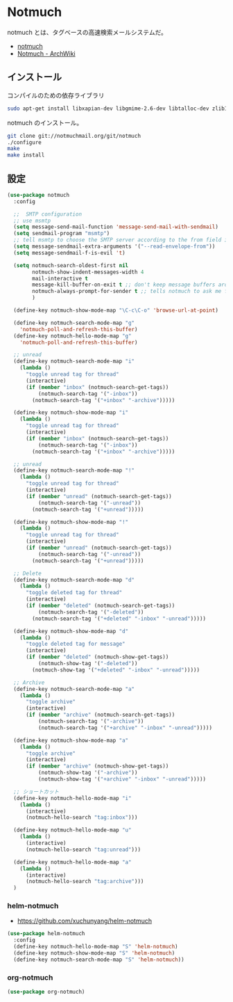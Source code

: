 * Notmuch 
  notmuch とは、タグベースの高速検索メールシステムだ。
  - [[https://notmuchmail.org/][notmuch]]
  - [[https://wiki.archlinuxjp.org/index.php/Notmuch][Notmuch - ArchWiki]]

** インストール
   コンパイルのための依存ライブラリ

#+begin_src bash
sudo apt-get install libxapian-dev libgmime-2.6-dev libtalloc-dev zlib1g-dev python-sphinx
#+end_src

notmuch のインストール。

#+begin_src bash
git clone git://notmuchmail.org/git/notmuch
./configure
make 
make install
#+end_src

** 設定
#+begin_src emacs-lisp
(use-package notmuch
  :config
  
  ;;  SMTP configuration
  ;; use msmtp
  (setq message-send-mail-function 'message-send-mail-with-sendmail)
  (setq sendmail-program "msmtp")
  ;; tell msmtp to choose the SMTP server according to the from field in the outgoing email
  (setq message-sendmail-extra-arguments '("--read-envelope-from"))
  (setq message-sendmail-f-is-evil 't)

  (setq notmuch-search-oldest-first nil
        notmuch-show-indent-messages-width 4
        mail-interactive t 
        message-kill-buffer-on-exit t ;; don't keep message buffers around
        notmuch-always-prompt-for-sender t ;; tells notmuch to ask me for the sender address when composing or forwarding a message
        )
  
  (define-key notmuch-show-mode-map "\C-c\C-o" 'browse-url-at-point)
   
  (define-key notmuch-search-mode-map "g"
    'notmuch-poll-and-refresh-this-buffer)
  (define-key notmuch-hello-mode-map "g"
    'notmuch-poll-and-refresh-this-buffer)

  ;; unread
  (define-key notmuch-search-mode-map "i"
    (lambda ()
      "toggle unread tag for thread"
      (interactive)
      (if (member "inbox" (notmuch-search-get-tags))
          (notmuch-search-tag '("-inbox"))
        (notmuch-search-tag '("+inbox" "-archive")))))

  (define-key notmuch-show-mode-map "i"
    (lambda ()
      "toggle unread tag for thread"
      (interactive)
      (if (member "inbox" (notmuch-search-get-tags))
          (notmuch-search-tag '("-inbox"))
        (notmuch-search-tag '("+inbox" "-archive")))))

  ;; unread
  (define-key notmuch-search-mode-map "!"
    (lambda ()
      "toggle unread tag for thread"
      (interactive)
      (if (member "unread" (notmuch-search-get-tags))
          (notmuch-search-tag '("-unread"))
        (notmuch-search-tag '("+unread")))))

  (define-key notmuch-show-mode-map "!"
    (lambda ()
      "toggle unread tag for thread"
      (interactive)
      (if (member "unread" (notmuch-search-get-tags))
          (notmuch-search-tag '("-unread"))
        (notmuch-search-tag '("+unread")))))  

  ;; Delete
  (define-key notmuch-search-mode-map "d"
    (lambda ()
      "toggle deleted tag for thread"
      (interactive)
      (if (member "deleted" (notmuch-search-get-tags))
          (notmuch-search-tag '("-deleted"))
        (notmuch-search-tag '("+deleted" "-inbox" "-unread")))))
   
  (define-key notmuch-show-mode-map "d"
    (lambda ()
      "toggle deleted tag for message"
      (interactive)
      (if (member "deleted" (notmuch-show-get-tags))
          (notmuch-show-tag '("-deleted"))
        (notmuch-show-tag '("+deleted" "-inbox" "-unread")))))

  ;; Archive 
  (define-key notmuch-search-mode-map "a"
    (lambda ()
      "toggle archive"
      (interactive)
      (if (member "archive" (notmuch-search-get-tags))
          (notmuch-search-tag '("-archive"))
          (notmuch-search-tag '("+archive" "-inbox" "-unread")))))
  
  (define-key notmuch-show-mode-map "a"
    (lambda ()
      "toggle archive"
      (interactive)
      (if (member "archive" (notmuch-show-get-tags))
          (notmuch-show-tag '("-archive"))
          (notmuch-show-tag '("+archive" "-inbox" "-unread")))))

  ;; ショートカット
  (define-key notmuch-hello-mode-map "i"
    (lambda ()
      (interactive)
      (notmuch-hello-search "tag:inbox")))
   
  (define-key notmuch-hello-mode-map "u"
    (lambda ()
      (interactive)
      (notmuch-hello-search "tag:unread")))
   
  (define-key notmuch-hello-mode-map "a"
    (lambda ()
      (interactive)
      (notmuch-hello-search "tag:archive")))
  )
#+end_src

*** helm-notmuch
    - https://github.com/xuchunyang/helm-notmuch

#+begin_src emacs-lisp
(use-package helm-notmuch
  :config
  (define-key notmuch-hello-mode-map "S" 'helm-notmuch)
  (define-key notmuch-show-mode-map "S" 'helm-notmuch)
  (define-key notmuch-search-mode-map "S" 'helm-notmuch))
#+end_src

*** org-notmuch

#+begin_src emacs-lisp
(use-package org-notmuch)
#+end_src

